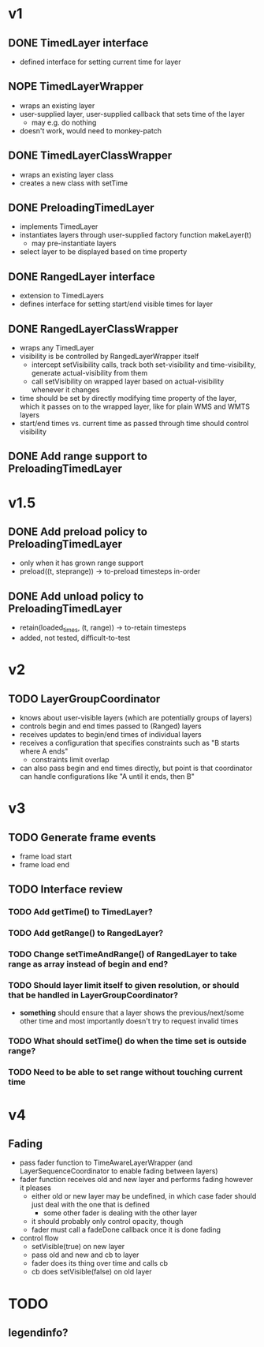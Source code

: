 * v1
** DONE TimedLayer interface
   - defined interface for setting current time for layer
** NOPE TimedLayerWrapper
   CLOSED: [2014-03-13 Thu 17:26]
   - wraps an existing layer
   - user-supplied layer, user-supplied callback that sets time of the layer
     - may e.g. do nothing
   - doesn't work, would need to monkey-patch
** DONE TimedLayerClassWrapper
   CLOSED: [2014-03-14 Fri 15:04]
   - wraps an existing layer class
   - creates a new class with setTime
** DONE PreloadingTimedLayer
   CLOSED: [2014-03-17 Mon 13:54]
   - implements TimedLayer
   - instantiates layers through user-supplied factory function makeLayer(t)
     - may pre-instantiate layers
   - select layer to be displayed based on time property
** DONE RangedLayer interface
   CLOSED: [2014-03-18 Tue 17:58]
   - extension to TimedLayers
   - defines interface for setting start/end visible times for layer
** DONE RangedLayerClassWrapper
   CLOSED: [2014-03-18 Tue 17:58]
   - wraps any TimedLayer
   - visibility is be controlled by RangedLayerWrapper itself
     - intercept setVisibility calls, track both set-visibility and time-visibility, generate actual-visibility from them
     - call setVisibility on wrapped layer based on actual-visibility whenever it changes
   - time should be set by directly modifying time property of the
     layer, which it passes on to the wrapped layer, like for plain WMS
     and WMTS layers
   - start/end times vs. current time as passed through time should control visibility
** DONE Add range support to PreloadingTimedLayer
   CLOSED: [2014-03-18 Tue 17:58]
* v1.5
** DONE Add preload policy to PreloadingTimedLayer
   CLOSED: [2014-03-19 Wed 10:57]
   - only when it has grown range support
   - preload((t, steprange)) -> to-preload timesteps in-order
** DONE Add unload policy to PreloadingTimedLayer
   CLOSED: [2014-03-20 Thu 14:53]
   - retain(loaded_times, (t, range)) -> to-retain timesteps
   - added, not tested, difficult-to-test
* v2
** TODO LayerGroupCoordinator
   - knows about user-visible layers (which are potentially groups of layers)
   - controls begin and end times passed to (Ranged) layers
   - receives updates to begin/end times of individual layers
   - receives a configuration that specifies constraints such as "B starts where A ends"
     - constraints limit overlap
   - can also pass begin and end times directly, but point is that coordinator can handle configurations like "A until it ends, then B"
* v3
** TODO Generate frame events
   - frame load start
   - frame load end
** TODO Interface review
*** TODO Add getTime() to TimedLayer?
*** TODO Add getRange() to RangedLayer?
*** TODO Change setTimeAndRange() of RangedLayer to take range as array instead of begin and end?
*** TODO Should layer limit itself to given resolution, or should that be handled in LayerGroupCoordinator?
    - *something* should ensure that a layer shows the
      previous/next/some other time and most importantly doesn't try
      to request invalid times
*** TODO What should setTime() do when the time set is outside range?
*** TODO Need to be able to set range without touching current time
* v4
** Fading
   - pass fader function to TimeAwareLayerWrapper (and LayerSequenceCoordinator to enable fading between layers)
   - fader function receives old and new layer and performs fading however it pleases
     - either old or new layer may be undefined, in which case fader should just deal with the one that is defined
       - some other fader is dealing with the other layer
     - it should probably only control opacity, though
     - fader must call a fadeDone callback once it is done fading
   - control flow
     - setVisible(true) on new layer
     - pass old and new and cb to layer
     - fader does its thing over time and calls cb
     - cb does setVisible(false) on old layer
* TODO
** legendinfo?
